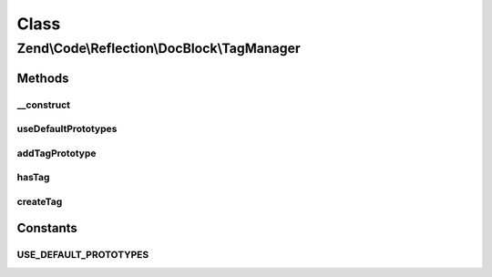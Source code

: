 .. Code/Reflection/DocBlock/TagManager.php generated using docpx on 01/30/13 03:02pm


Class
*****

Zend\\Code\\Reflection\\DocBlock\\TagManager
============================================

Methods
-------

__construct
+++++++++++

.. function:: __construct()


    @param TagInterface[] $prototypes



useDefaultPrototypes
++++++++++++++++++++

.. function:: useDefaultPrototypes()


    @return void



addTagPrototype
+++++++++++++++

.. function:: addTagPrototype()


    @param TagInterface $tag




hasTag
++++++

.. function:: hasTag()


    @param  string $tagName

    :rtype: boolean 



createTag
+++++++++

.. function:: createTag()


    @param  string $tagName

    :param string: 

    :rtype: GenericTag 

    :throws: Exception\RuntimeException 





Constants
---------

USE_DEFAULT_PROTOTYPES
++++++++++++++++++++++

